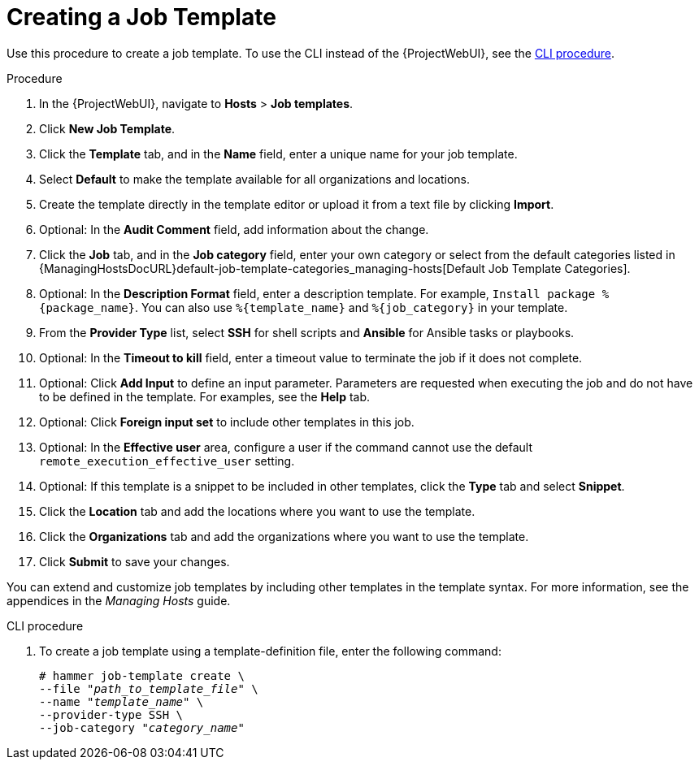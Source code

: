 [id="creating-a-job-template_{context}"]
= Creating a Job Template

Use this procedure to create a job template.
To use the CLI instead of the {ProjectWebUI}, see the xref:cli-creating-a-job-template_{context}[].

.Procedure
. In the {ProjectWebUI}, navigate to *Hosts* > *Job templates*.
. Click *New Job Template*.
. Click the *Template* tab, and in the *Name* field, enter a unique name for your job template.
. Select *Default* to make the template available for all organizations and locations.
. Create the template directly in the template editor or upload it from a text file by clicking *Import*.
. Optional: In the *Audit Comment* field, add information about the change.
. Click the *Job* tab, and in the *Job category* field, enter your own category or select from the default categories listed in {ManagingHostsDocURL}default-job-template-categories_managing-hosts[Default Job Template Categories].
. Optional: In the *Description Format* field, enter a description template.
For example, `Install package %{package_name}`.
You can also use `%{template_name}` and `%{job_category}` in your template.
. From the *Provider Type* list, select *SSH* for shell scripts and *Ansible* for Ansible tasks or playbooks.
. Optional: In the *Timeout to kill* field, enter a timeout value to terminate the job if it does not complete.
. Optional: Click *Add Input* to define an input parameter.
Parameters are requested when executing the job and do not have to be defined in the template.
For examples, see the *Help* tab.
. Optional: Click *Foreign input set* to include other templates in this job.
. Optional: In the *Effective user* area, configure a user if the command cannot use the default `remote_execution_effective_user` setting.
. Optional: If this template is a snippet to be included in other templates, click the *Type* tab and select *Snippet*.
. Click the *Location* tab and add the locations where you want to use the template.
. Click the *Organizations* tab and add the organizations where you want to use the template.
. Click *Submit* to save your changes.

You can extend and customize job templates by including other templates in the template syntax.
For more information, see the appendices in the _Managing Hosts_ guide.

[id="cli-creating-a-job-template_{context}"]
.CLI procedure

. To create a job template using a template-definition file, enter the following command:
+
[options="nowrap", subs="+quotes,attributes"]
----
# hammer job-template create \
--file "_path_to_template_file_" \
--name "_template_name_" \
--provider-type SSH \
--job-category "_category_name_"
----
